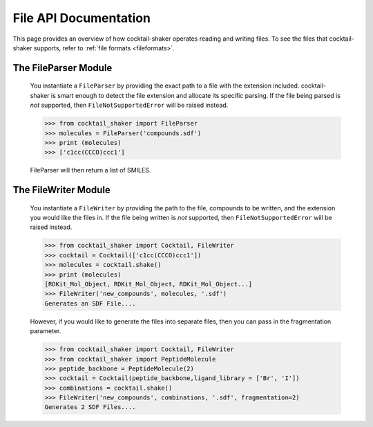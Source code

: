 .. _filehandling:

File API Documentation
======================

This page provides an overview of how cocktail-shaker operates reading and writing files. To see
the files that cocktail-shaker supports, refer to :ref:`file formats <fileformats>`.

The FileParser Module
---------------------

    You instantiate a ``FileParser``
    by providing the exact path to a file with the extension included.
    cocktail-shaker is smart enough to detect the file extension and allocate its specific parsing.
    If the file being parsed is *not* supported, then ``FileNotSupportedError`` will be raised instead.

    >>> from cocktail_shaker import FileParser
    >>> molecules = FileParser('compounds.sdf')
    >>> print (molecules)
    >>> ['c1cc(CCCO)ccc1']

    FileParser will then return a list of SMILES.

    .. attribute:: file_path

       The path to a file


The FileWriter Module
---------------------

    You instantiate a ``FileWriter``
    by providing the path to the file, compounds to be written, and the extension you would like the files in.
    If the file being written is *not* supported, then ``FileNotSupportedError`` will be raised instead.

    >>> from cocktail_shaker import Cocktail, FileWriter
    >>> cocktail = Cocktail(['c1cc(CCCO)ccc1'])
    >>> molecules = cocktail.shake()
    >>> print (molecules)
    [RDKit_Mol_Object, RDKit_Mol_Object, RDKit_Mol_Object...]
    >>> FileWriter('new_compounds', molecules, '.sdf')
    Generates an SDF File....

    However, if you would like to generate the files into separate files, then you can pass in the fragmentation parameter.

    >>> from cocktail_shaker import Cocktail, FileWriter
    >>> from cocktail_shaker import PeptideMolecule
    >>> peptide_backbone = PeptideMolecule(2)
    >>> cocktail = Cocktail(peptide_backbone,ligand_library = ['Br', 'I'])
    >>> combinations = cocktail.shake()
    >>> FileWriter('new_compounds', combinations, '.sdf', fragmentation=2)
    Generates 2 SDF Files....

    .. attribute:: name

       The path to a file

    .. attribute:: molecules

       List of RDKit molecules you would like to write.

    .. attribute:: option

       The extension of the file you would like to write

    .. attribute:: fragmentation (optional)

       How many files you would like to produce.
